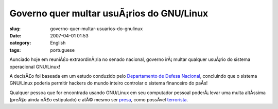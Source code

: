 Governo quer multar usuÃ¡rios do GNU/Linux
############################################
:slug: governo-quer-multar-usuarios-do-gnulinux
:date: 2007-04-01 01:53
:category: English
:tags: portuguese

Aunciado hoje em reuniÃ£o extraordinÃ¡ria no senado nacional, governo
irÃ¡ multar qualquer usuÃ¡rio do sistema operacional GNU/Linux!

A decisÃ£o foi baseada em um estudo conduzido pelo `Departamento de
Defesa Nacional <http://pt.wikipedia.org/wiki/Primeiro_de_abril>`__,
concluindo que o sistema GNU/Linux poderia permitir hackers do mundo
inteiro controlar o sistema financeiro do paÃ­s!

Qualquer pessoa que for encontrada usando GNU/Linux em seu computador
pessoal poderÃ¡ levar uma multa altÃ­ssima (preÃ§o ainda nÃ£o
estipulado) e atÃ© mesmo ser
`presa <http://www.guiadohardware.net/comunidade/fbi-lamers/330318/>`__,
como possÃ­vel
`terrorista <http://www.fbi.gov/wanted/fugitives/dt/sandiego_da.htm>`__.
